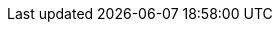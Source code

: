 :spec_title: S2 Resource Model
:copyright_year: 2003
:spec_status: DEVELOPMENT
:keywords: openehr, s2, resources
:description: S2 Resource Model specification
